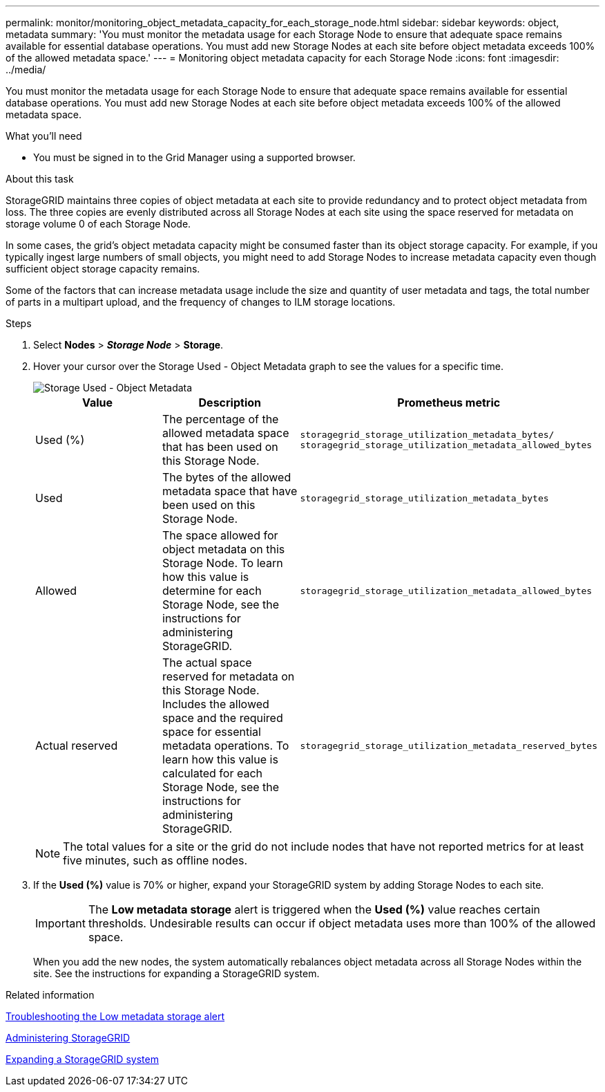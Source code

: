 ---
permalink: monitor/monitoring_object_metadata_capacity_for_each_storage_node.html
sidebar: sidebar
keywords: object, metadata
summary: 'You must monitor the metadata usage for each Storage Node to ensure that adequate space remains available for essential database operations. You must add new Storage Nodes at each site before object metadata exceeds 100% of the allowed metadata space.'
---
= Monitoring object metadata capacity for each Storage Node
:icons: font
:imagesdir: ../media/

[.lead]
You must monitor the metadata usage for each Storage Node to ensure that adequate space remains available for essential database operations. You must add new Storage Nodes at each site before object metadata exceeds 100% of the allowed metadata space.

.What you'll need
* You must be signed in to the Grid Manager using a supported browser.

.About this task
StorageGRID maintains three copies of object metadata at each site to provide redundancy and to protect object metadata from loss. The three copies are evenly distributed across all Storage Nodes at each site using the space reserved for metadata on storage volume 0 of each Storage Node.

In some cases, the grid's object metadata capacity might be consumed faster than its object storage capacity. For example, if you typically ingest large numbers of small objects, you might need to add Storage Nodes to increase metadata capacity even though sufficient object storage capacity remains.

Some of the factors that can increase metadata usage include the size and quantity of user metadata and tags, the total number of parts in a multipart upload, and the frequency of changes to ILM storage locations.

.Steps
. Select *Nodes* > *_Storage Node_* > *Storage*.
. Hover your cursor over the Storage Used - Object Metadata graph to see the values for a specific time.
+
image::../media/storage_used_object_metadata.png[Storage Used - Object Metadata]
+
[options="header"]
|===
| Value| Description| Prometheus metric
a|
Used (%)
a|
The percentage of the allowed metadata space that has been used on this Storage Node.
a|
`storagegrid_storage_utilization_metadata_bytes/ storagegrid_storage_utilization_metadata_allowed_bytes`
a|
Used
a|
The bytes of the allowed metadata space that have been used on this Storage Node.
a|
`storagegrid_storage_utilization_metadata_bytes`
a|
Allowed
a|
The space allowed for object metadata on this Storage Node.     To learn how this value is determine for each Storage Node, see the instructions for administering StorageGRID.
a|
`storagegrid_storage_utilization_metadata_allowed_bytes`
a|
Actual reserved
a|
The actual space reserved for metadata on this Storage Node. Includes the allowed space and the required space for essential metadata operations.     To learn how this value is calculated for each Storage Node, see the instructions for administering StorageGRID.
a|
`storagegrid_storage_utilization_metadata_reserved_bytes`
|===
NOTE: The total values for a site or the grid do not include nodes that have not reported metrics for at least five minutes, such as offline nodes.

. If the *Used (%)* value is 70% or higher, expand your StorageGRID system by adding Storage Nodes to each site.
+
IMPORTANT: The *Low metadata storage* alert is triggered when the *Used (%)* value reaches certain thresholds. Undesirable results can occur if object metadata uses more than 100% of the allowed space.
+
When you add the new nodes, the system automatically rebalances object metadata across all Storage Nodes within the site. See the instructions for expanding a StorageGRID system.

.Related information

link:troubleshooting_storagegrid_system.md#[Troubleshooting the Low metadata storage alert]

http://docs.netapp.com/sgws-115/topic/com.netapp.doc.sg-admin/home.html[Administering StorageGRID]

http://docs.netapp.com/sgws-115/topic/com.netapp.doc.sg-expansion/home.html[Expanding a StorageGRID system]
